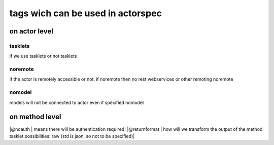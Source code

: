 

tags wich can be used in actorspec
**********************************

on actor level
==============



tasklets
--------


if we use tasklets or not
tasklets



noremote
--------


if the actor is remotely accessible or not, if noremote then no rest webservices or other remoting
noremote


nomodel
-------


models will not be connected to actor even if specified
nomodel




on method level
===============


|@noauth | means there will be authentication required|
|@returnformat | how will we transform the output of the method tasklet possibilities: raw  (std is json, so not to be specified)|




